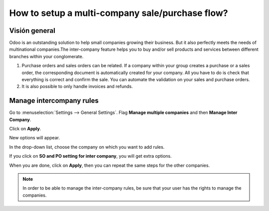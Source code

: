 ================================================
How to setup a multi-company sale/purchase flow?
================================================

Visión general
========

Odoo is an outstanding solution to help small companies growing their
business. But it also perfectly meets the needs of multinational
companies.The inter-company feature helps you to buy and/or sell
products and services between different branches within your
conglomerate.

.. image:: media/setup01.png
    :align: center

1.  Purchase orders and sales orders can be related. If a company within
    your group creates a purchase or a sales order, the corresponding
    document is automatically created for your company. All you
    have to do is check that everything is correct and confirm the
    sale. You can automate the validation on your sales and purchase
    orders.

2.  It is also possible to only handle invoices and refunds.

Manage intercompany rules
=========================

Go to :menuselection:`Settings --> General Settings`. 
Flag **Manage multiple companies** and then **Manage Inter Company**. 

Click on **Apply**.

.. image:: media/setup02.png
    :align: center

New options will appear.

.. image:: media/setup03.png
    :align: center

In the drop-down list, choose the company on which you want to add
rules.

If you click on **SO and PO setting for inter company**, you will get
extra options.

.. image:: media/setup04.png
    :align: center

When you are done, click on **Apply**, then you can repeat the same steps
for the other companies.

.. note::
    In order to be able to manage the inter-company rules, be sure
    that your user has the rights to manage the companies.